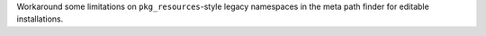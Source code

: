 Workaround some limitations on ``pkg_resources``-style legacy namespaces in
the meta path finder for editable installations.
